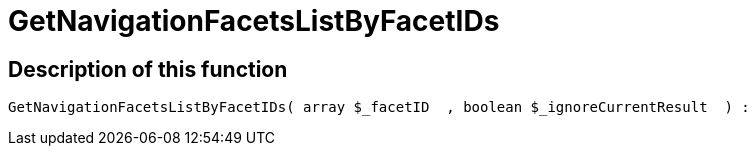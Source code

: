 = GetNavigationFacetsListByFacetIDs
:lang: en
// include::{includedir}/_header.adoc[]
:keywords: GetNavigationFacetsListByFacetIDs
:position: 0

//  auto generated content Thu, 06 Jul 2017 00:31:09 +0200
== Description of this function

[source,plenty]
----

GetNavigationFacetsListByFacetIDs( array $_facetID  , boolean $_ignoreCurrentResult  ) :

----

